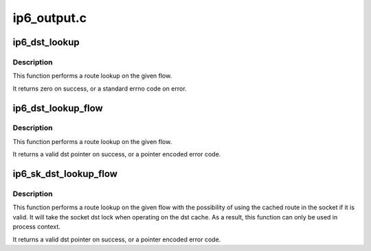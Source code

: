 .. -*- coding: utf-8; mode: rst -*-

============
ip6_output.c
============


.. _`ip6_dst_lookup`:

ip6_dst_lookup
==============

.. c:function:: int ip6_dst_lookup (struct net *net, struct sock *sk, struct dst_entry **dst, struct flowi6 *fl6)

    perform route lookup on flow

    :param struct net \*net:

        *undescribed*

    :param struct sock \*sk:
        socket which provides route info

    :param struct dst_entry \*\*dst:
        pointer to dst_entry * for result

    :param struct flowi6 \*fl6:
        flow to lookup



.. _`ip6_dst_lookup.description`:

Description
-----------

This function performs a route lookup on the given flow.

It returns zero on success, or a standard errno code on error.



.. _`ip6_dst_lookup_flow`:

ip6_dst_lookup_flow
===================

.. c:function:: struct dst_entry *ip6_dst_lookup_flow (const struct sock *sk, struct flowi6 *fl6, const struct in6_addr *final_dst)

    perform route lookup on flow with ipsec

    :param const struct sock \*sk:
        socket which provides route info

    :param struct flowi6 \*fl6:
        flow to lookup

    :param const struct in6_addr \*final_dst:
        final destination address for ipsec lookup



.. _`ip6_dst_lookup_flow.description`:

Description
-----------

This function performs a route lookup on the given flow.

It returns a valid dst pointer on success, or a pointer encoded
error code.



.. _`ip6_sk_dst_lookup_flow`:

ip6_sk_dst_lookup_flow
======================

.. c:function:: struct dst_entry *ip6_sk_dst_lookup_flow (struct sock *sk, struct flowi6 *fl6, const struct in6_addr *final_dst)

    perform socket cached route lookup on flow

    :param struct sock \*sk:
        socket which provides the dst cache and route info

    :param struct flowi6 \*fl6:
        flow to lookup

    :param const struct in6_addr \*final_dst:
        final destination address for ipsec lookup



.. _`ip6_sk_dst_lookup_flow.description`:

Description
-----------

This function performs a route lookup on the given flow with the
possibility of using the cached route in the socket if it is valid.
It will take the socket dst lock when operating on the dst cache.
As a result, this function can only be used in process context.

It returns a valid dst pointer on success, or a pointer encoded
error code.

